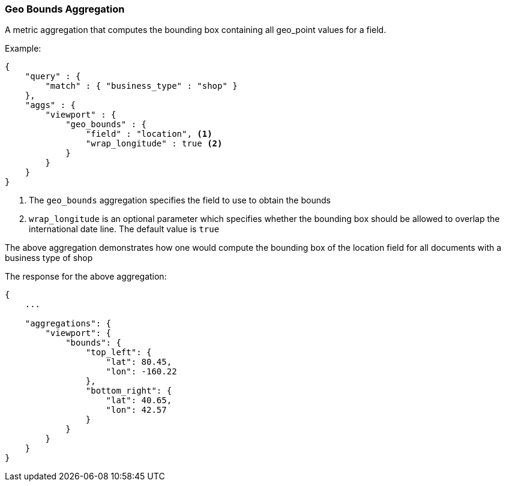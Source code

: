 [[search-aggregations-metrics-geobounds-aggregation]]
=== Geo Bounds Aggregation

A metric aggregation that computes the bounding box containing all geo_point values for a field.


Example:

[source,js]
--------------------------------------------------
{
    "query" : {
        "match" : { "business_type" : "shop" }
    },
    "aggs" : {
        "viewport" : {
            "geo_bounds" : {
                "field" : "location", <1>
                "wrap_longitude" : true <2>
            }
        }
    }
}
--------------------------------------------------

<1> The `geo_bounds` aggregation specifies the field to use to obtain the bounds
<2> `wrap_longitude` is an optional parameter which specifies whether the bounding box should be allowed to overlap the international date line. The default value is `true`

The above aggregation demonstrates how one would compute the bounding box of the location field for all documents with a business type of shop

The response for the above aggregation:

[source,js]
--------------------------------------------------
{
    ...

    "aggregations": {
        "viewport": {
            "bounds": {
                "top_left": {
                    "lat": 80.45,
                    "lon": -160.22
                },
                "bottom_right": {
                    "lat": 40.65,
                    "lon": 42.57
                }
            }
        }
    }
}
--------------------------------------------------
